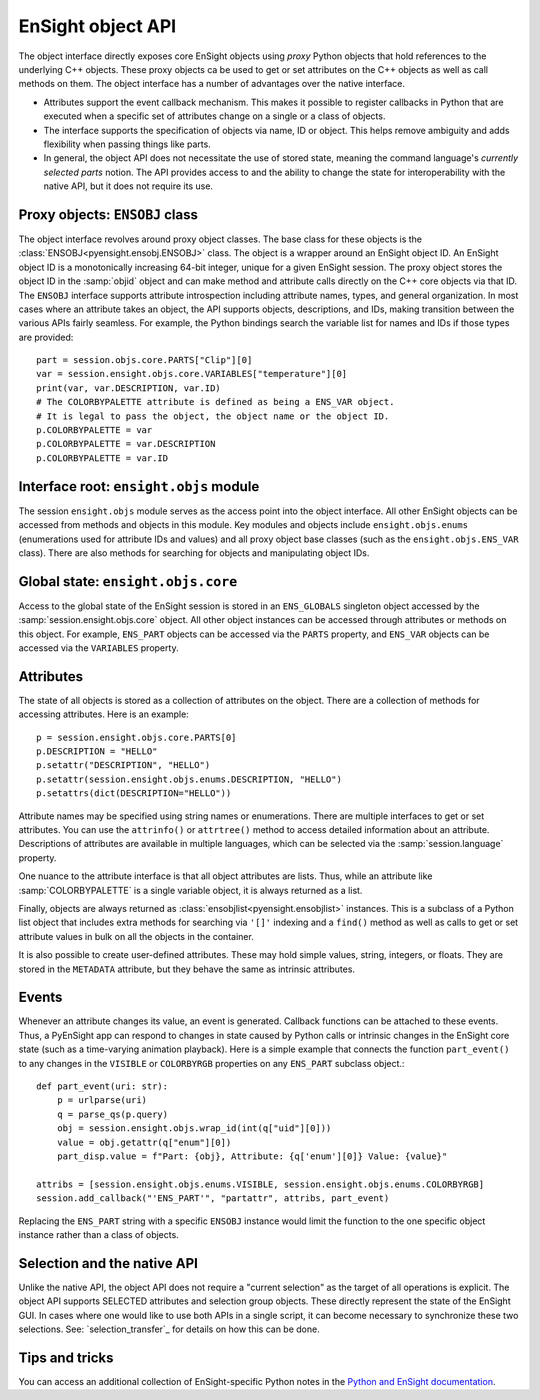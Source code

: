 .. _ref_object_api:

EnSight object API
==================

The object interface directly exposes core EnSight objects using *proxy* Python objects
that hold references to the underlying C++ objects. These proxy objects ca be used to
get or set attributes on the C++ objects as well as call methods on them. The object
interface has a number of advantages over the native interface.

- Attributes support the event callback mechanism. This makes it possible to
  register callbacks in Python that are executed when a specific set of attributes
  change on a single or a class of objects.
- The interface supports the specification of objects via name, ID or object. This helps
  remove ambiguity and adds flexibility when passing things like parts.
- In general, the object API does not necessitate the use of stored state, meaning
  the command language's *currently selected parts* notion. The API provides access
  to and the ability to change the state for interoperability with the native API,
  but it does not require its use.

Proxy objects: ``ENSOBJ`` class
-------------------------------

The object interface revolves around proxy object classes. The base class for these
objects is the :class:`ENSOBJ<pyensight.ensobj.ENSOBJ>` class. The object is a wrapper around an EnSight
object ID. An EnSight object ID is a monotonically increasing 64-bit integer, unique for a
given EnSight session. The proxy object stores the object ID in the :samp:`objid` object and
can make method and attribute calls directly on the C++ core objects via that ID. The
``ENSOBJ`` interface supports attribute introspection including attribute names, types, and
general organization. In most cases where an attribute takes an object, the API supports
objects, descriptions, and IDs, making transition between the various APIs fairly seamless.
For example, the Python bindings search the variable list for names and IDs if
those types are provided::

    part = session.objs.core.PARTS["Clip"][0]
    var = session.ensight.objs.core.VARIABLES["temperature"][0]
    print(var, var.DESCRIPTION, var.ID)
    # The COLORBYPALETTE attribute is defined as being a ENS_VAR object.
    # It is legal to pass the object, the object name or the object ID.
    p.COLORBYPALETTE = var
    p.COLORBYPALETTE = var.DESCRIPTION
    p.COLORBYPALETTE = var.ID


Interface root: ``ensight.objs`` module
---------------------------------------

The session ``ensight.objs`` module serves as the access point into the object interface.
All other EnSight objects can be accessed from methods and objects in this
module. Key modules and objects include ``ensight.objs.enums`` (enumerations used for
attribute IDs and values) and all proxy object base classes (such as the
``ensight.objs.ENS_VAR`` class). There are also methods for searching for objects
and manipulating object IDs.


Global state: ``ensight.objs.core``
-----------------------------------

Access to the global state of the EnSight session is stored in an ``ENS_GLOBALS`` singleton object
accessed by the :samp:`session.ensight.objs.core` object. All other object instances can be
accessed through attributes or methods on this object. For example, ``ENS_PART`` objects can
be accessed via the ``PARTS`` property, and ``ENS_VAR`` objects can be accessed via the
``VARIABLES`` property.


Attributes
----------

The state of all objects is stored as a collection of attributes on the object.
There are a collection of methods for accessing attributes. Here is an example::

    p = session.ensight.objs.core.PARTS[0]
    p.DESCRIPTION = "HELLO"
    p.setattr("DESCRIPTION", "HELLO")
    p.setattr(session.ensight.objs.enums.DESCRIPTION, "HELLO")
    p.setattrs(dict(DESCRIPTION="HELLO"))


Attribute names may be specified using string names or enumerations. There are multiple
interfaces to get or set attributes. You can use the ``attrinfo()`` or ``attrtree()``
method to access detailed information about an attribute. Descriptions of attributes
are available in multiple languages, which can be selected via the :samp:`session.language`
property.

One nuance to the attribute interface is that all object attributes are lists. Thus,
while an attribute like :samp:`COLORBYPALETTE` is a single variable object, it is always
returned as a list.

Finally, objects are always returned as :class:`ensobjlist<pyensight.ensobjlist>`
instances. This is a subclass of a Python list object that includes extra methods
for searching via ``'[]'`` indexing and a ``find()`` method as well as calls to get
or set attribute values in bulk on all the objects in the container.

It is also possible to create user-defined attributes. These may hold simple
values, string, integers, or floats. They are stored in the ``METADATA`` attribute,
but they behave the same as intrinsic attributes.


Events
------

Whenever an attribute changes its value, an event is generated. Callback functions
can be attached to these events. Thus, a PyEnSight app can respond to changes
in state caused by Python calls or intrinsic changes in the EnSight core state (such
as a time-varying animation playback). Here is a simple example that connects the
function ``part_event()`` to any changes in the ``VISIBLE`` or ``COLORBYRGB`` properties
on any ``ENS_PART`` subclass object.::

    def part_event(uri: str):
        p = urlparse(uri)
        q = parse_qs(p.query)
        obj = session.ensight.objs.wrap_id(int(q["uid"][0]))
        value = obj.getattr(q["enum"][0])
        part_disp.value = f"Part: {obj}, Attribute: {q['enum'][0]} Value: {value}"

    attribs = [session.ensight.objs.enums.VISIBLE, session.ensight.objs.enums.COLORBYRGB]
    session.add_callback("'ENS_PART'", "partattr", attribs, part_event)


Replacing the ``ENS_PART`` string with a specific ``ENSOBJ`` instance would limit the
function to the one specific object instance rather than a class of objects.


Selection and the native API
----------------------------

Unlike the native API, the object API does not require a "current selection" as
the target of all operations is explicit. The object API supports SELECTED attributes
and selection group objects. These directly represent the state of the EnSight GUI.
In cases where one would like to use both APIs in a single script, it can become
necessary to synchronize these two selections. See: `selection_transfer`_ for details
on how this can be done.


Tips and tricks
---------------

You can access an additional collection of EnSight-specific Python notes in the
`Python and EnSight documentation <https://nexusdemo.ensight.com/docs/python/html/Python.html>`_.
